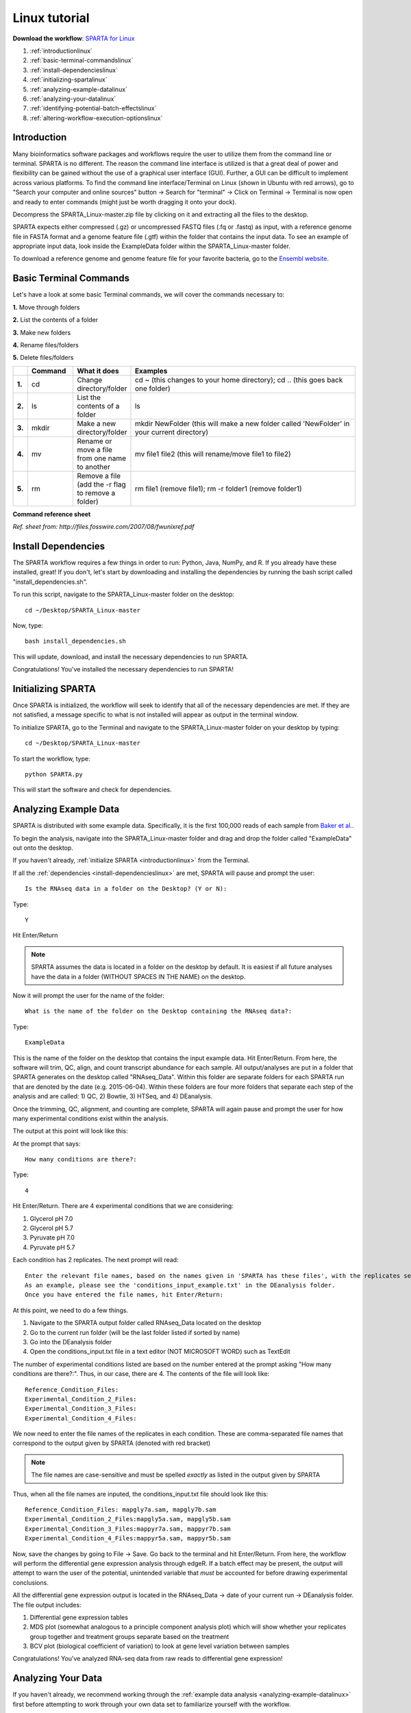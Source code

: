 .. _lintut:

Linux tutorial
==============

**Download the workflow**: `SPARTA for Linux <http://www.github.com/abramovitchMSU/SPARTA_Linux/archive/master.zip>`_

#. :ref:`introductionlinux`

#. :ref:`basic-terminal-commandslinux`

#. :ref:`install-dependencieslinux`

#. :ref:`initializing-spartalinux`

#. :ref:`analyzing-example-datalinux`

#. :ref:`analyzing-your-datalinux`

#. :ref:`identifying-potential-batch-effectslinux`

#. :ref:`altering-workflow-execution-optionslinux`


.. _introductionlinux:

Introduction
------------

Many bioinformatics software packages and workflows require the user to utilize them from
the command line or terminal. SPARTA is no different. The reason the command line interface
is utilized is that a great deal of power and flexibility can be gained without the use of
a graphical user interface (GUI). Further, a GUI can be difficult to implement across various
platforms. To find the command line interface/Terminal on Linux (shown in Ubuntu with red arrows), go to "Search your computer and online sources" button -> Search for "terminal" -> Click on Terminal -> Terminal is now open and ready to enter commands (might just be worth dragging it onto your dock).

.. image:: linuxterm.jpg
	:align: center
	:alt: Navigate to terminal in Linux
	
Decompress the SPARTA_Linux-master.zip file by clicking on it and extracting all the files to the desktop.

SPARTA expects either compressed (.gz) or uncompressed FASTQ files (.fq or .fastq) as input,
with a reference genome file in FASTA format and a genome feature file (.gtf) within the folder
that contains the input data. To see an example of appropriate input data, look inside the
ExampleData folder within the SPARTA_Linux-master folder.

To download a reference genome and genome feature file for your favorite bacteria, go to
the `Ensembl website <http://bacteria.ensembl.org/info/website/ftp/index.html>`_.

.. _basic-terminal-commandslinux:

Basic Terminal Commands
-----------------------

Let's have a look at some basic Terminal commands, we will cover the commands necessary to:

**1.** Move through folders

**2.** List the contents of a folder

**3.** Make new folders

**4.** Rename files/folders

**5.** Delete files/folders

.. csv-table::
   :header: " ", "Command", "What it does", "Examples"
   :widths: 2, 8, 10, 40

   "**1.**", "cd", "Change directory/folder", "cd ~ (this changes to your home directory); cd .. (this goes back one folder)"
   "**2.**", "ls", "List the contents of a folder", "ls"
   "**3.**", "mkdir", "Make a new directory/folder", "mkdir NewFolder (this will make a new folder called 'NewFolder' in your current directory)"
   "**4.**", "mv", "Rename or move a file from one name to another", "mv file1 file2 (this will rename/move file1 to file2)"  
   "**5.**", "rm", "Remove a file (add the -r flag to remove a folder)", "rm file1 (remove file1); rm -r folder1 (remove folder1)" 

**Command reference sheet**

.. image:: linuxcoms.jpg
	:align: center
	:alt: Linux/Unix command list
	
*Ref. sheet from: http://files.fosswire.com/2007/08/fwunixref.pdf*

.. _install-dependencieslinux:

Install Dependencies
--------------------

The SPARTA workflow requires a few things in order to run: Python, Java, NumPy, and R.
If you already have these installed, great! If you don't, let's start by downloading and
installing the dependencies by running the bash script called "install_dependencies.sh". 

To run this script, navigate to the SPARTA_Linux-master folder on the desktop:: 

    cd ~/Desktop/SPARTA_Linux-master
    
Now, type::

    bash install_dependencies.sh
    
This will update, download, and install the necessary dependencies to run SPARTA.

Congratulations! You've installed the necessary dependencies to run SPARTA!

.. _initializing-spartalinux:

Initializing SPARTA
-------------------

Once SPARTA is initialized, the workflow will seek to identify that all of the necessary
dependencies are met. If they are not satisfied, a message specific to what is not installed
will appear as output in the terminal window.

To initialize SPARTA, go to the Terminal and navigate to the SPARTA_Linux-master folder on your desktop by typing::

     cd ~/Desktop/SPARTA_Linux-master
     
To start the workflow, type::

     python SPARTA.py
     
This will start the software and check for dependencies.

.. _analyzing-example-datalinux:

Analyzing Example Data
----------------------

SPARTA is distributed with some example data. Specifically, it is the first 100,000 reads
of each sample from `Baker et al. <http://onlinelibrary.wiley.com/doi/10.1111/mmi.12688/abstract>`_.

To begin the analysis, navigate into the SPARTA_Linux-master folder and drag and drop the folder
called "ExampleData" out onto the desktop.

If you haven't already, :ref:`initialize SPARTA <introductionlinux>` from the Terminal.

If all the :ref:`dependencies <install-dependencieslinux>` are met, SPARTA will pause and prompt
the user::

    Is the RNAseq data in a folder on the Desktop? (Y or N):
    
Type::

    Y
    
Hit Enter/Return

.. note:: SPARTA assumes the data is located in a folder on the desktop by default. It is easiest if all future analyses have the data in a folder (WITHOUT SPACES IN THE NAME) on the desktop.
 
Now it will prompt the user for the name of the folder::

    What is the name of the folder on the Desktop containing the RNAseq data?:
    
Type::
    
    ExampleData
    
This is the name of the folder on the desktop that contains the input example data.
Hit Enter/Return.
From here, the software will trim, QC, align, and count transcript abundance for each sample.
All output/analyses are put in a folder that SPARTA generates on the desktop called "RNAseq_Data".
Within this folder are separate folders for each SPARTA run that are denoted by the date (e.g. 2015-06-04).
Within these folders are four more folders that separate each step of the analysis and are
called: 1) QC, 2) Bowtie, 3) HTSeq, and 4) DEanalysis.

Once the trimming, QC, alignment, and counting are complete, SPARTA will again pause and prompt
the user for how many experimental conditions exist within the analysis.

The output at this point will look like this:

.. image:: conditionoutput.jpg
	:align: center
	:height: 300 px
	:width: 500 px
	:alt: Condition output
	
At the prompt that says::

    How many conditions are there?:
    
Type::

    4
    
Hit Enter/Return.
There are 4 experimental conditions that we are considering:

#. Glycerol pH 7.0
#. Glycerol pH 5.7
#. Pyruvate pH 7.0
#. Pyruvate pH 5.7

Each condition has 2 replicates. The next prompt will read::

    Enter the relevant file names, based on the names given in 'SPARTA has these files', with the replicates separated by a comma.
    As an example, please see the 'conditions_input_example.txt' in the DEanalysis folder.
    Once you have entered the file names, hit Enter/Return:
    
At this point, we need to do a few things.

#. Navigate to the SPARTA output folder called RNAseq_Data located on the desktop
#. Go to the current run folder (will be the last folder listed if sorted by name)
#. Go into the DEanalysis folder
#. Open the conditions_input.txt file in a text editor (NOT MICROSOFT WORD) such as TextEdit

The number of experimental conditions listed are based on the number entered at the prompt
asking "How many conditions are there?:". Thus, in our case, there are 4. The contents of
the file will look like::

    Reference_Condition_Files:
    Experimental_Condition_2_Files:
    Experimental_Condition_3_Files:
    Experimental_Condition_4_Files:
    
We now need to enter the file names of the replicates in each condition. These are comma-separated
file names that correspond to the output given by SPARTA (denoted with red bracket)

.. image:: conditionoutputhighlight.jpg
	:align: center
	:height: 300 px
	:width: 400 px
	:alt: Condition output highlighted
	
.. note:: The file names are case-sensitive and must be spelled *exactly* as listed in the output given by SPARTA

Thus, when all the file names are inputed, the conditions_input.txt file should look like this::

    Reference_Condition_Files: mapgly7a.sam, mapgly7b.sam
    Experimental_Condition_2_Files:mapgly5a.sam, mapgly5b.sam
    Experimental_Condition_3_Files:mappyr7a.sam, mappyr7b.sam
    Experimental_Condition_4_Files:mappyr5a.sam, mappyr5b.sam
	
Now, save the changes by going to File -> Save.
Go back to the terminal and hit Enter/Return. From here, the workflow will perform the differential
gene expression analysis through edgeR. If a batch effect may be present, the output will attempt to 
warn the user of the potential, unintended variable that *must* be accounted for before drawing
experimental conclusions.

All the differential gene expression output is located in the RNAseq_Data -> date of your current run -> DEanalysis
folder. The file output includes:

#. Differential gene expression tables
#. MDS plot (somewhat analogous to a principle component analysis plot) which will show whether your replicates group together and treatment groups separate based on the treatment
#. BCV plot (biological coefficient of variation) to look at gene level variation between samples

Congratulations! You've analyzed RNA-seq data from raw reads to differential gene expression!

.. _analyzing-your-datalinux:

Analyzing Your Data
-------------------

If you haven't already, we recommend working through the :ref:`example data analysis <analyzing-example-datalinux>`
first before attempting to work through your own data set to familiarize yourself with the
workflow.

As stated in the :ref:`introductionlinux`, SPARTA expects either compressed (.gz) or uncompressed FASTQ files (.fq or .fastq) as input,
with a reference genome file in FASTA format and a genome feature file (.gtf) within the folder
that contains the input data on your desktop. To see an example of appropriate input data, look inside the
ExampleData folder within the SPARTA_Mac-master folder.

Now, to analyze your own data, follow the steps to :ref:`initialize SPARTA <initializing-spartalinux>`,
and start the analysis!

If you would like to tweak the analysis options for a given step/tool, have a look at the
:ref:`altering-workflow-execution-optionslinux`.

.. _identifying-potential-batch-effectslinux:

Identifying Potential Batch Effects
-----------------------------------

Batch effects can be a source of variation in RNA-seq data that can confound biological conclusions. 
In fact, there have been documented cases of batch effects present in published studies that led
readers to be concerned for the validity of the results.

To quote a previously published paper in `Nature Reviews Genetics <http://www.nature.com/nrg/journal/v11/n10/full/nrg2825.html>`_,
"Batch effects are sub-groups of measurements that have qualitatively different behaviour across conditions and are unrelated
to the biological or scientific variables in a study. For example, batch effects may occur if a subset of experiments was run on 
Monday and another set on Tuesday, if two technicians were responsible for different subsets of the experiments or if two different 
lots of reagents, chips or instruments were used." 

Thus, it is paramount that one address batch effects within their data before drawing biological
conclusions from a specific RNA-seq experiment. To illustrate what a batch effect may look
like within the data, we will utilize several different plots.

This first plot comes from the `Nature Reviews Genetics <http://www.nature.com/nrg/journal/v11/n10/full/nrg2825.html>`_
paper where they examine Affymetrix data from a `published bladder cancer study <http://cancerres.aacrjournals.org/content/64/11/4040.long>`_. 
You can quickly see that panels C and D from Figure 1 show that samples from batch 1 (blue)
cluster together based on gene expression and samples from batch 2 (orange) cluster together.

.. image:: batchexample.jpg
	:align: center
	:height: 300 px
	:width: 500 px
	:alt: Batch effect example
	
Within RNA-seq data, using SPARTA and the MDS plot generated by edgeR, another example of
batch effects within a study comparing *Mycobacterium tuberculosis* treated with a compound, we can clearly
see that the mock-treated samples (DMSO) and compound-treated samples (ETZ) separate based on batch (A vs B)
instead of by treatment. Ideally, we would have the samples group together based on treatment
as opposed to batch.

.. image:: batcheffect.jpg
	:align: center
	:height: 300 px
	:width: 500 px
	:alt: Batch effect example in RNA-seq data
	
If a potential batch effect is detected in the data set, SPARTA will output a message into
the terminal that says::

    IMPORTANT! YOU MAY HAVE A BATCH EFFECT! PLEASE LOOK AT THE MDS PLOT!
    
If this occurs, have a look at the MDS plot in the RNAseq_Data folder -> date of current run -> DEanalysis folder -> MDSplot.png

From here, you will want to adjust your model to account for the batch effect. Within edgeR, this can be
accomplished through an additive linear model. The documentation for edgeR contains a tutorial on
how to deal with batch effects that can be found `here <http://bioconductor.org/packages/release/bioc/vignettes/edgeR/inst/doc/edgeRUsersGuide.pdf>`_.

Future implementations of SPARTA will include the ability to adjust for batch effects. 

.. _altering-workflow-execution-optionslinux:

Altering Workflow Execution Options
-----------------------------------

SPARTA is capable of allowing the user to alter the parameters associated with each analysis
step to be tailored to specific use cases. Below are the different parameters that can be altered
and their usage.

Options::

  -h, --help            show this help message and exit
  --cleanup=CLEANUP     Clean up the intermediate files to save space. Default
                        action is to retain the intermediate files. Usage:
                        --cleanup=True
  --verbose             Display more output for each step of the analysis.
  --noninteractive      Non-interactive mode. This is for running SPARTA
                        without any user input. Assumes data is on the
                        desktop. If this option is specified, you must fill
                        out the configuration file (ConfigFile.txt) with the
                        appropriate experimental conditions in the SPARTA
                        folder.

  Trimmomatic options:
    The order the options will be run are: ILLUMINACLIP, LEADING,
    TRAILING, SLIDINGWINDOW, MINLEN

    --clip=ILLUMINACLIP
                        ILLUMINACLIP options. MiSeq & HiSeq usually
                        TruSeq3.fa; GAII usually TruSeq2.fa. Default is
                        ILLUMINACLIP:TruSeq3-SE.fa:2:30:10. Usage:
                        --clip=<adapterseqs>:<seed mismatches>:<palindrome
                        clip threshold>:<simple clip threshold>
    --lead=LEADING      Set the minimun quality required to keep a base.
                        Default is LEADING=3. Usage: --lead=<quality>
    --trail=TRAILING    Set the minimum quality required to keep a base.
                        Default is TRAILING=3. Usage: --trail=<quality>
    --slidewin=SLIDINGWINDOW
                        SLIDINGWINDOW options. Default is SLIDINGWINDOW:4:15.
                        Usage: --slidewin=<window_size>:<required_quality>

  HTSeq options:
    --stranded=STRANDED
                        Stranded options: yes, no, reverse. Default is
                        --stranded=reverse. Usage: --stranded=yes/no/reverse
    --order=ORDER       Order options: name, pos. Usage: --order=name/pos.
    --minqual=MINQUAL   Skip all reads with quality lower than the given
                        value. Default is --minqual=10. Usage:
                        --minqual=<value>
    --idattr=IDATTR     Feature ID from the GTF file to identify counts in the
                        output table Default is --idattr=gene_id. Usage:
                        --idattr=<id attribute>
    --mode=MODE         Mode to handle reads overlapping more than one
                        feature. Default is --mode=union. Usage: --mode=union
                        /intersection-strict/intersection-nonempty